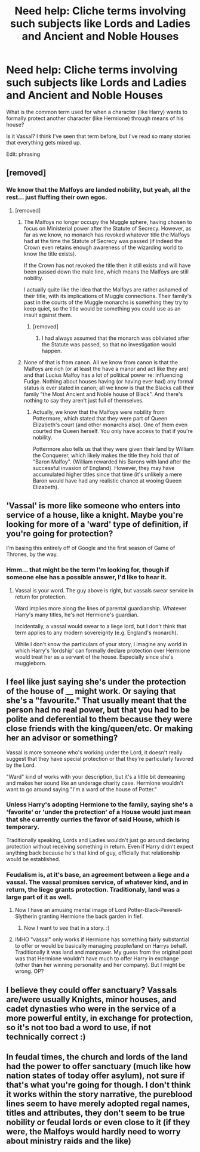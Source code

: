 #+TITLE: Need help: Cliche terms involving such subjects like Lords and Ladies and Ancient and Noble Houses

* Need help: Cliche terms involving such subjects like Lords and Ladies and Ancient and Noble Houses
:PROPERTIES:
:Author: SoulxxBondz
:Score: 7
:DateUnix: 1426799609.0
:DateShort: 2015-Mar-20
:FlairText: Discussion
:END:
What is the common term used for when a character (like Harry) wants to formally protect another character (like Hermione) through means of his house?

Is it Vassal? I think I've seen that term before, but I've read so many stories that everything gets mixed up.

Edit: phrasing


** [removed]
:PROPERTIES:
:Score: 10
:DateUnix: 1426812028.0
:DateShort: 2015-Mar-20
:END:

*** We know that the Malfoys are landed nobility, but yeah, all the rest... just fluffing their own egos.
:PROPERTIES:
:Author: Taure
:Score: 3
:DateUnix: 1426845539.0
:DateShort: 2015-Mar-20
:END:

**** [removed]
:PROPERTIES:
:Score: 3
:DateUnix: 1426887388.0
:DateShort: 2015-Mar-21
:END:

***** The Malfoys no longer occupy the Muggle sphere, having chosen to focus on Ministerial power after the Statute of Secrecy. However, as far as we know, no monarch has revoked whatever title the Malfoys had at the time the Statute of Secrecy was passed (if indeed the Crown even retains enough awareness of the wizarding world to know the title exists).

If the Crown has not revoked the title then it still exists and will have been passed down the male line, which means the Malfoys are still nobility.

I actually quite like the idea that the Malfoys are rather ashamed of their title, with its implications of Muggle connections. Their family's past in the courts of the Muggle monarchs is something they try to keep quiet, so the title would be something you could use as an insult against them.
:PROPERTIES:
:Author: Taure
:Score: 4
:DateUnix: 1426935035.0
:DateShort: 2015-Mar-21
:END:

****** [removed]
:PROPERTIES:
:Score: 3
:DateUnix: 1426960239.0
:DateShort: 2015-Mar-21
:END:

******* I had always assumed that the monarch was obliviated after the Statute was passed, so that no investigation would happen.
:PROPERTIES:
:Author: Taure
:Score: 1
:DateUnix: 1426963334.0
:DateShort: 2015-Mar-21
:END:


***** None of that is from canon. All we know from canon is that the Malfoys are rich (or at least the have a manor and act like they are) and that Lucius Malfoy has a lot of political power re: influencing Fudge. Nothing about houses having (or having ever had) any formal status is ever stated in canon; all we know is that the Blacks call their family "the Most Ancient and Noble house of Black". And there's nothing to say they aren't just full of themselves.
:PROPERTIES:
:Author: PresN
:Score: 3
:DateUnix: 1426893251.0
:DateShort: 2015-Mar-21
:END:

****** Actually, we know that the Malfoys were nobility from Pottermore, which stated that they were part of Queen Elizabeth's court (and other monarchs also). One of them even courted the Queen herself. You only have access to that if you're nobility.

Pottermore also tells us that they were given their land by William the Conquerer, which likely makes the title they hold that of "Baron Malfoy". (William rewarded his Barons with land after the successful invasion of England). However, they may have accumulated higher titles since that time (it's unlikely a mere Baron would have had any realistic chance at wooing Queen Elizabeth).
:PROPERTIES:
:Author: Taure
:Score: 2
:DateUnix: 1426934628.0
:DateShort: 2015-Mar-21
:END:


** 'Vassal' is more like someone who enters into service of a house, like a knight. Maybe you're looking for more of a 'ward' type of definition, if you're going for protection?

I'm basing this entirely off of Google and the first season of Game of Thrones, by the way.
:PROPERTIES:
:Author: LiamNeesonsMegaCock
:Score: 3
:DateUnix: 1426799836.0
:DateShort: 2015-Mar-20
:END:

*** Hmm... that might be the term I'm looking for, though if someone else has a possible answer, I'd like to hear it.
:PROPERTIES:
:Author: SoulxxBondz
:Score: 2
:DateUnix: 1426800111.0
:DateShort: 2015-Mar-20
:END:

**** Vassal is your word. The guy above is right, but vassals swear service in return for protection.

Ward implies more along the lines of parental guardianship. Whatever Harry's many titles, he's not Hermione's guardian.

Incidentally, a vassal would swear to a liege lord, but I don't think that term applies to any modern sovereignty (e.g. England's monarch).

While I don't know the particulars of your story, I imagine any world in which Harry's 'lordship' can formally declare protection over Hermione would treat her as a servant of the house. Especially since she's muggleborn.
:PROPERTIES:
:Author: snowywish
:Score: 6
:DateUnix: 1426802283.0
:DateShort: 2015-Mar-20
:END:


** I feel like just saying she's under the protection of the house of __ might work. Or saying that she's a "favourite." That usually meant that the person had no real power, but that you had to be polite and deferential to them because they were close friends with the king/queen/etc. Or making her an advisor or something?

Vassal is more someone who's working under the Lord, it doesn't really suggest that they have special protection or that they're particularly favored by the Lord.

"Ward" kind of works with your description, but it's a little bit demeaning and makes her sound like an underage charity case. Hermione wouldn't want to go around saying "I'm a ward of the house of Potter."
:PROPERTIES:
:Author: OwlPostAgain
:Score: 2
:DateUnix: 1426802563.0
:DateShort: 2015-Mar-20
:END:

*** Unless Harry's adopting Hermione to the family, saying she's a 'favorite' or 'under the protection' of a House would just mean that she currently curries the favor of said House, which is temporary.

Traditionally speaking, Lords and Ladies wouldn't just go around declaring protection without receiving something in return. Even if Harry didn't expect anything back because he's that kind of guy, officially that relationship would be established.
:PROPERTIES:
:Author: snowywish
:Score: 3
:DateUnix: 1426803381.0
:DateShort: 2015-Mar-20
:END:


*** Feudalism is, at it's base, an agreement between a liege and a vassal. The vassal promises service, of whatever kind, and in return, the liege grants protection. Traditionaly, land was a large part of it as well.
:PROPERTIES:
:Score: 2
:DateUnix: 1426805056.0
:DateShort: 2015-Mar-20
:END:

**** Now I have an amusing mental image of Lord Potter-Black-Peverell-Slytherin granting Hermione the back garden in fief.
:PROPERTIES:
:Author: denarii
:Score: 7
:DateUnix: 1426810724.0
:DateShort: 2015-Mar-20
:END:

***** Now I want to see that in a story. :)
:PROPERTIES:
:Author: twofreecents
:Score: 1
:DateUnix: 1426820777.0
:DateShort: 2015-Mar-20
:END:


**** IMHO "vassal" only works if Hermione has something fairly substantial to offer or would be basically managing people/land on Harrys behalf. Traditionally it was land and manpower. My guess from the original post was that Hermione wouldn't have much to offer Harry in exchange (other than her winning personality and her company). But I might be wrong. OP?
:PROPERTIES:
:Author: OwlPostAgain
:Score: 1
:DateUnix: 1426806486.0
:DateShort: 2015-Mar-20
:END:


** I believe they could offer sanctuary? Vassals are/were usually Knights, minor houses, and cadet dynasties who were in the service of a more powerful entity, in exchange for protection, so it's not too bad a word to use, if not technically correct :)
:PROPERTIES:
:Author: MarkDeath
:Score: 1
:DateUnix: 1426805266.0
:DateShort: 2015-Mar-20
:END:


** In feudal times, the church and lords of the land had the power to offer sanctuary (much like how nation states of today offer asylum), not sure if that's what you're going for though. I don't think it works within the story narrative, the pureblood lines seem to have merely adopted regal names, titles and attributes, they don't seem to be true nobility or feudal lords or even close to it (if they were, the Malfoys would hardly need to worry about ministry raids and the like)
:PROPERTIES:
:Score: 1
:DateUnix: 1426803296.0
:DateShort: 2015-Mar-20
:END:
